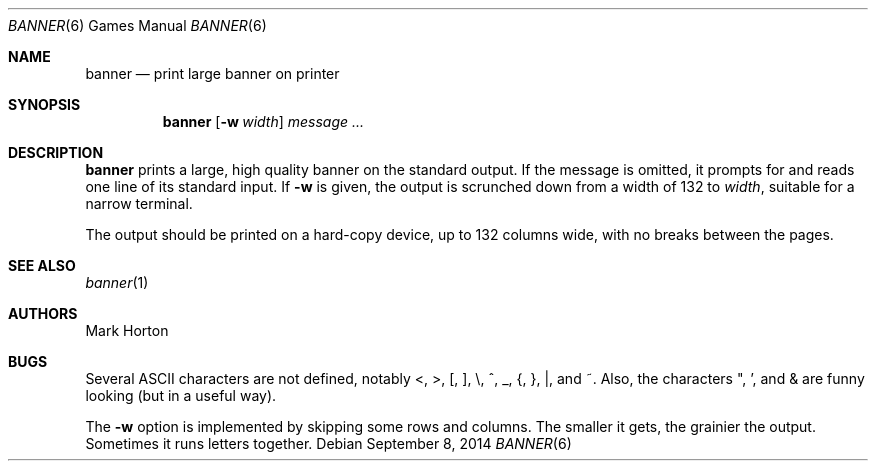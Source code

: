 .\"	$OpenBSD: banner.6,v 1.14 2014/09/08 01:27:54 schwarze Exp $
.\"
.\" Copyright (c) 1980, 1993
.\"	The Regents of the University of California.  All rights reserved.
.\"
.\" Redistribution and use in source and binary forms, with or without
.\" modification, are permitted provided that the following conditions
.\" are met:
.\" 1. Redistributions of source code must retain the above copyright
.\"    notice, this list of conditions and the following disclaimer.
.\" 2. Redistributions in binary form must reproduce the above copyright
.\"    notice, this list of conditions and the following disclaimer in the
.\"    documentation and/or other materials provided with the distribution.
.\" 3. Neither the name of the University nor the names of its contributors
.\"    may be used to endorse or promote products derived from this software
.\"    without specific prior written permission.
.\"
.\" THIS SOFTWARE IS PROVIDED BY THE REGENTS AND CONTRIBUTORS ``AS IS'' AND
.\" ANY EXPRESS OR IMPLIED WARRANTIES, INCLUDING, BUT NOT LIMITED TO, THE
.\" IMPLIED WARRANTIES OF MERCHANTABILITY AND FITNESS FOR A PARTICULAR PURPOSE
.\" ARE DISCLAIMED.  IN NO EVENT SHALL THE REGENTS OR CONTRIBUTORS BE LIABLE
.\" FOR ANY DIRECT, INDIRECT, INCIDENTAL, SPECIAL, EXEMPLARY, OR CONSEQUENTIAL
.\" DAMAGES (INCLUDING, BUT NOT LIMITED TO, PROCUREMENT OF SUBSTITUTE GOODS
.\" OR SERVICES; LOSS OF USE, DATA, OR PROFITS; OR BUSINESS INTERRUPTION)
.\" HOWEVER CAUSED AND ON ANY THEORY OF LIABILITY, WHETHER IN CONTRACT, STRICT
.\" LIABILITY, OR TORT (INCLUDING NEGLIGENCE OR OTHERWISE) ARISING IN ANY WAY
.\" OUT OF THE USE OF THIS SOFTWARE, EVEN IF ADVISED OF THE POSSIBILITY OF
.\" SUCH DAMAGE.
.\"
.\"	@(#)banner.6	8.1 (Berkeley) 6/6/93
.\"
.Dd $Mdocdate: September 8 2014 $
.Dt BANNER 6
.Os
.Sh NAME
.Nm banner
.Nd print large banner on printer
.Sh SYNOPSIS
.Nm banner
.Op Fl w Ar width
.Ar message ...
.Sh DESCRIPTION
.Nm
prints a large, high quality banner on the standard output.
If the message is omitted, it prompts for and
reads one line of its standard input.
If
.Fl w
is given, the output is scrunched down from a width of 132 to
.Ar width ,
suitable for a narrow terminal.
.Pp
The output should be printed on a hard-copy device, up to 132 columns wide,
with no breaks between the pages.
.Sh SEE ALSO
.Xr banner 1
.Sh AUTHORS
.An Mark Horton
.Sh BUGS
Several ASCII characters are not defined, notably <, >, [, ], \e,
^, _, {, }, |, and ~.
Also, the characters ", ', and & are funny
looking
.Pq but in a useful way .
.Pp
The
.Fl w
option is implemented by skipping some rows and columns.
The smaller it gets, the grainier the output.
Sometimes it runs letters together.
